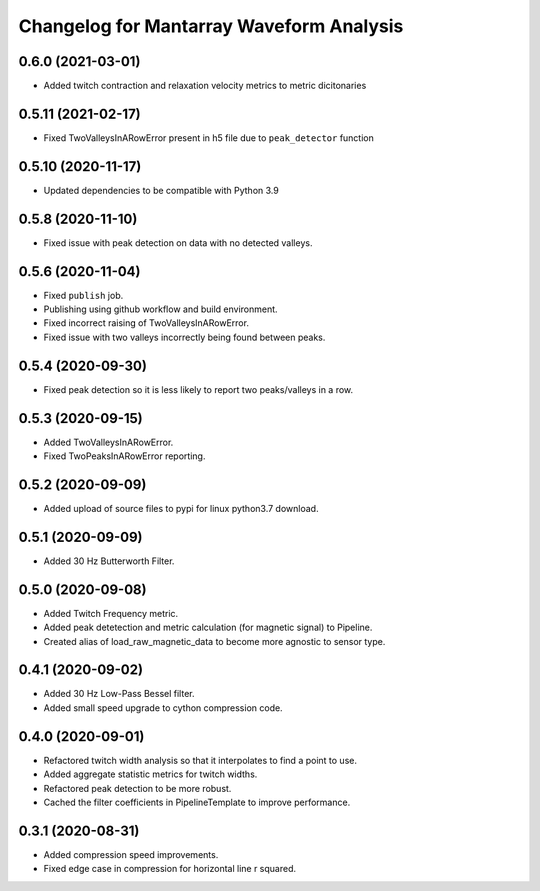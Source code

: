 Changelog for Mantarray Waveform Analysis
=========================================

0.6.0 (2021-03-01)
------------------

- Added twitch contraction and relaxation velocity metrics to metric dicitonaries


0.5.11 (2021-02-17)
------------------

- Fixed TwoValleysInARowError present in h5 file due to ``peak_detector`` function


0.5.10 (2020-11-17)
------------------

- Updated dependencies to be compatible with Python 3.9


0.5.8 (2020-11-10)
------------------

- Fixed issue with peak detection on data with no detected valleys.


0.5.6 (2020-11-04)
------------------

- Fixed ``publish`` job.
- Publishing using github workflow and build environment.
- Fixed incorrect raising of TwoValleysInARowError.
- Fixed issue with two valleys incorrectly being found between peaks.


0.5.4 (2020-09-30)
------------------

- Fixed peak detection so it is less likely to report two peaks/valleys in a row.


0.5.3 (2020-09-15)
------------------

- Added TwoValleysInARowError.
- Fixed TwoPeaksInARowError reporting.


0.5.2 (2020-09-09)
------------------

- Added upload of source files to pypi for linux python3.7 download.


0.5.1 (2020-09-09)
------------------

- Added 30 Hz Butterworth Filter.


0.5.0 (2020-09-08)
------------------

- Added Twitch Frequency metric.
- Added peak detetection and metric calculation (for magnetic signal) to Pipeline.
- Created alias of load_raw_magnetic_data to become more agnostic to sensor type.


0.4.1 (2020-09-02)
------------------

- Added 30 Hz Low-Pass Bessel filter.
- Added small speed upgrade to cython compression code.


0.4.0 (2020-09-01)
------------------

- Refactored twitch width analysis so that it interpolates to find a point to use.
- Added aggregate statistic metrics for twitch widths.
- Refactored peak detection to be more robust.
- Cached the filter coefficients in PipelineTemplate to improve performance.


0.3.1 (2020-08-31)
------------------

- Added compression speed improvements.
- Fixed edge case in compression for horizontal line r squared.

